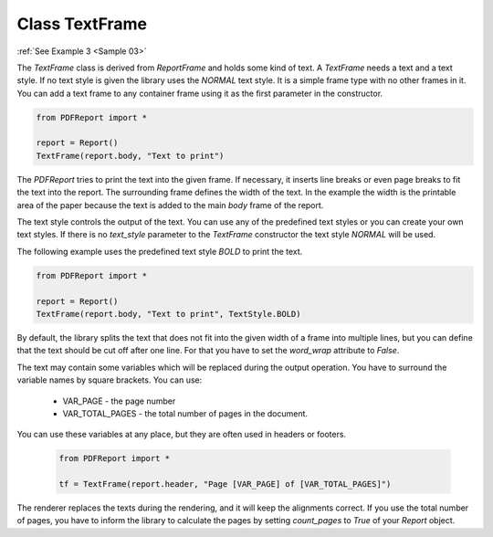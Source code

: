 
Class TextFrame
===============

:ref:`See Example 3 <Sample 03>`

The *TextFrame* class is derived from *ReportFrame* and holds some kind of text. A *TextFrame* needs a text and a text
style. If no text style is given the library uses the *NORMAL* text style. It is a simple frame type with no other
frames in it. You can add a text frame to any container frame using it as the first parameter in the constructor.

..  code-block:: python

   from PDFReport import *

   report = Report()
   TextFrame(report.body, "Text to print")

The *PDFReport* tries to print the text into the given frame. If necessary, it inserts line breaks or even page
breaks to fit the text into the report. The surrounding frame defines the width of the text. In the example the
width is the printable area of the paper because the text is added to the main *body* frame of the report.

The text style controls the output of the text. You can use any of the predefined text styles or you can
create your own text styles. If there is no *text_style* parameter to the *TextFrame* constructor the text
style *NORMAL* will be used.

The following example uses the predefined text style *BOLD* to print the text.

..  code-block:: python

   from PDFReport import *

   report = Report()
   TextFrame(report.body, "Text to print", TextStyle.BOLD)

By default, the library splits the text that does not fit into the given width of a frame into multiple lines,
but you can define that the text should be cut off after one line. For that you have to set the *word_wrap*
attribute to *False*.

The text may contain some variables which will be replaced during the output operation. You have to surround
the variable names by square brackets. You can use:

   •	VAR_PAGE - the page number
   •	VAR_TOTAL_PAGES - the total number of pages in the document.

You can use these variables at any place, but they are often used in headers or footers.

 ..  code-block:: python

   from PDFReport import *

   tf = TextFrame(report.header, "Page [VAR_PAGE] of [VAR_TOTAL_PAGES]")

The renderer replaces the texts during the rendering, and it will keep the alignments correct.
If you use the total number of pages, you have to inform the library to calculate the pages by setting
*count_pages* to *True* of your *Report* object.
